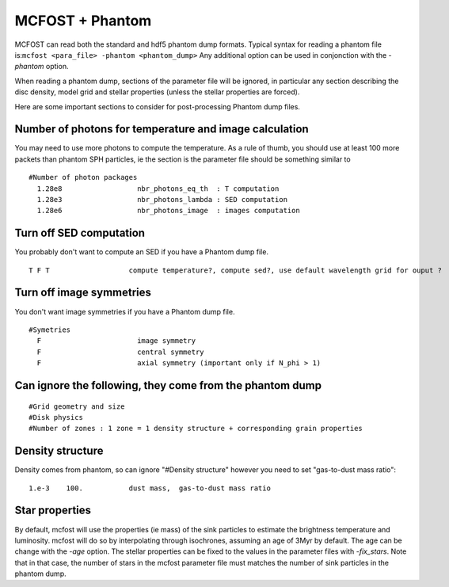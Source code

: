 MCFOST + Phantom
================


MCFOST can read both the standard and hdf5 phantom dump formats.
Typical syntax for reading a phantom file is:``mcfost <para_file> -phantom <phantom_dump>``
Any additional option can be used in conjonction with the `-phantom` option.

When reading a phantom dump, sections of the parameter file will be ignored, in particular any section describing the disc density, model grid and stellar properties (unless the stellar properties are forced).


Here are some important sections to consider for post-processing Phantom dump files.

Number of photons for temperature and image calculation
#######################################################

You may need to use more photons to compute the temperature. As a rule of thumb, you should use at least 100 more packets than phantom SPH particles, ie the section is the parameter file should be something similar to

::

 #Number of photon packages
   1.28e8                  nbr_photons_eq_th  : T computation
   1.28e3                  nbr_photons_lambda : SED computation
   1.28e6                  nbr_photons_image  : images computation



Turn off SED computation
########################

You probably don't want to compute an SED if you have a Phantom dump file.

::

   T F T                   compute temperature?, compute sed?, use default wavelength grid for ouput ?


Turn off image symmetries
#########################

You don't want image symmetries if you have a Phantom dump file.

::

 #Symetries
   F                       image symmetry
   F                       central symmetry
   F                       axial symmetry (important only if N_phi > 1)

Can ignore the following, they come from the phantom dump
#########################################################

::

 #Grid geometry and size
 #Disk physics
 #Number of zones : 1 zone = 1 density structure + corresponding grain properties

Density structure
#################

Density comes from phantom, so can ignore "#Density structure" however you need
to set "gas-to-dust mass ratio":

::

   1.e-3    100.           dust mass,  gas-to-dust mass ratio


Star properties
###############

By default, mcfost will use the properties (ie mass) of the sink particles to estimate the brightness temperature and luminosity.
mcfost will do so by interpolating through isochrones, assuming an age of 3Myr by default. The age can be change with the `-age` option.
The stellar properties can be fixed to the values in the parameter files with `-fix_stars`. Note that in that case, the number of stars in the mcfost parameter file must matches the number of sink particles in the phantom dump.
